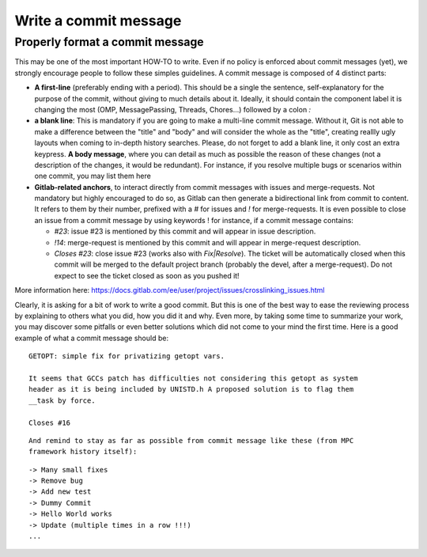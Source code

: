 ======================
Write a commit message
======================

Properly format a commit message
--------------------------------

This may be one of the most important HOW-TO to write. Even if no policy is enforced about commit messages (yet), we strongly encourage people to follow these simples guidelines. A commit message is composed of 4 distinct parts:

* **A first-line** (preferably ending with a period). This should be a single the sentence, self-explanatory for the purpose of the commit, without giving to much details about it. Ideally, it should contain the component label it is changing the most (OMP, MessagePassing, Threads, Chores...) followed by a colon `:`

* **a blank line**: This is mandatory if you are going to make a multi-line commit message. Without it, Git is not able to make a difference between the "title" and "body" and will consider the whole as the "title", creating reallly ugly layouts when coming to in-depth history searches. Please, do not forget to add a blank line, it only cost an extra keypress. **A body message**, where you can detail as much as possible the reason of these changes (not a description of the changes, it would be redundant). For instance, if you resolve multiple bugs or scenarios within one commit, you may list them here

* **Gitlab-related anchors**, to interact directly from commit messages with issues and merge-requests. Not mandatory but highly encouraged to do so, as Gitlab can then generate a bidirectional link from commit to content. It refers to them by their number, prefixed with a `#` for issues and `!` for merge-requests. It is even possible to close an issue from a commit message by using keywords ! for instance, if a commit message contains:

  - `#23`: issue #23 is mentioned by this commit and will appear in issue
    description.

  - `!14`: merge-request is mentioned by this commit and will appear in
    merge-request description.

  - `Closes #23`: close issue #23 (works also with `Fix|Resolve`). The ticket
    will be automatically closed when this commit will be merged to the default
    project branch (probably the devel, after a merge-request). Do not expect to
    see the ticket closed as soon as you pushed it!

More information here: https://docs.gitlab.com/ee/user/project/issues/crosslinking_issues.html

Clearly, it is asking for a bit of work to write a good commit. But this is one of the best way to ease the reviewing process by explaining to others what you did, how you did it and why. Even more, by taking some time to summarize your work, you may discover some pitfalls or even better solutions which did not come to your mind the first time. Here is a good example of what a commit message should be:

::

	GETOPT: simple fix for privatizing getopt vars.

	It seems that GCCs patch has difficulties not considering this getopt as system
	header as it is being included by UNISTD.h A proposed solution is to flag them
	__task by force.

	Closes #16
	
::

	And remind to stay as far as possible from commit message like these (from MPC
	framework history itself):

::

	-> Many small fixes
	-> Remove bug
	-> Add new test
	-> Dummy Commit
	-> Hello World works
	-> Update (multiple times in a row !!!)
	...
